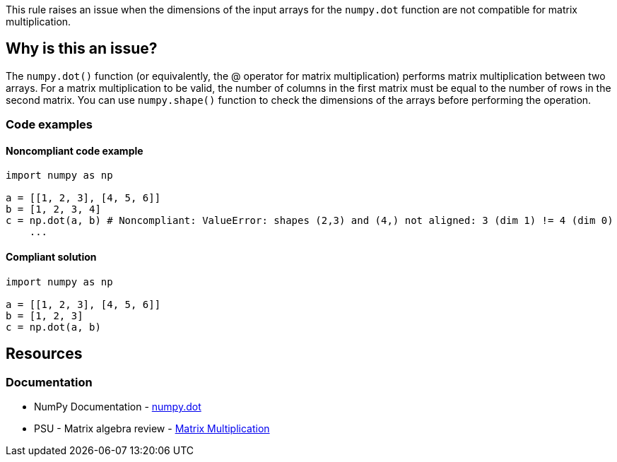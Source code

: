 This rule raises an issue when the dimensions of the input arrays for the ``++numpy.dot++`` function are not compatible for matrix multiplication.

== Why is this an issue?

The ``++numpy.dot()++`` function (or equivalently, the @ operator for matrix multiplication) performs matrix multiplication between two arrays.
For a matrix multiplication to be valid, the number of columns in the first matrix must be equal to the number of rows in the second matrix.
You can use ``++numpy.shape()++`` function to check the dimensions of the arrays before performing the operation.

=== Code examples

==== Noncompliant code example

[source,python,diff-id=1,diff-type=noncompliant]
----
import numpy as np

a = [[1, 2, 3], [4, 5, 6]]
b = [1, 2, 3, 4]
c = np.dot(a, b) # Noncompliant: ValueError: shapes (2,3) and (4,) not aligned: 3 (dim 1) != 4 (dim 0)
    ...
----


==== Compliant solution

[source,python,diff-id=1,diff-type=compliant]
----
import numpy as np

a = [[1, 2, 3], [4, 5, 6]]
b = [1, 2, 3]
c = np.dot(a, b)
----

== Resources
=== Documentation
* NumPy Documentation - https://numpy.org/doc/stable/reference/generated/numpy.dot.html[numpy.dot]
* PSU - Matrix algebra review - https://online.stat.psu.edu/statprogram/reviews/matrix-algebra/arithmetic#paragraph--2761[Matrix Multiplication]


ifdef::env-github,rspecator-view[]

'''
== Implementation Specification
(visible only on this page)



'''
== Comments And Links
(visible only on this page)

endif::env-github,rspecator-view[]
